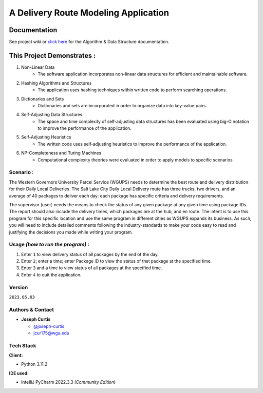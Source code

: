 =====================================
A Delivery Route Modeling Application
=====================================

.. _documentation

Documentation
~~~~~~~~~~~~~

See project wiki or `click here`_  for the Algorithm & Data Structure documentation.

.. _click here: https://github.com/joseph-curtis/delivery-route-planner/wiki/Algorithm-&-Data-Structure-Overview

.. _this-project-demonstrates-:

This Project Demonstrates :
~~~~~~~~~~~~~~~~~~~~~~~~~~~

#. Non-Linear Data
    -  The software application incorporates non-linear data structures for
       efficient and maintainable software.
#. Hashing Algorithms and Structures
    -  The application uses hashing techniques within written code to perform
       searching operations.
#. Dictionaries and Sets
    -  Dictionaries and sets are incorporated in order to organize data into
       key-value pairs.
#. Self-Adjusting Data Structures
    -  The space and time complexity of self-adjusting data structures has been
       evaluated using big-O notation to improve the performance of the
       application.
#. Self-Adjusting Heuristics
    -  The written code uses self-adjusting heuristics to improve the
       performance of the application.
#. NP-Completeness and Turing Machines
    -  Computational complexity theories were evaluated in order to apply models
       to specific scenarios.

.. _scenario-:

Scenario :
----------

The Western Governors University Parcel Service (WGUPS) needs to determine the
best route and delivery distribution for their Daily Local Deliveries. The Salt
Lake City Daily Local Delivery route has three trucks, two drivers, and an
average of 40 packages to deliver each day; each package has specific criteria
and delivery requirements.

The supervisor (user) needs the means to check the status of any given package
at any given time using package IDs. The report should also include the delivery
times, which packages are at the hub, and en route. The intent is to use this
program for this specific location and use the same program in different cities
as WGUPS expands its business. As such, you will need to include detailed
comments following the industry-standards to make your code easy to read and
justifying the decisions you made while writing your program.

.. _usage-how-to-run-the-program-:

Usage *(how to run the program)* :
----------------------------------

#. Enter ``1`` to view delivery status of all packages by the end of the day.
#. Enter ``2``; enter a time; enter Package ID to view the status of that package
   at the specified time.
#. Enter ``3`` and a time to view status of all packages at the specified
   time.
#. Enter ``4`` to quit the application.

Version
-------

``2023.05.03``

.. _authors--contact:

Authors & Contact
-----------------

-  **Joseph Curtis**

   -  `@joseph-curtis <https://github.com/joseph-curtis>`__
   -  jcur175@wgu.edu

Tech Stack
----------

**Client:**

-  Python 3.11.2

**IDE used:**

-  IntelliJ PyCharm 2022.3.3 *(Community Edition)*
